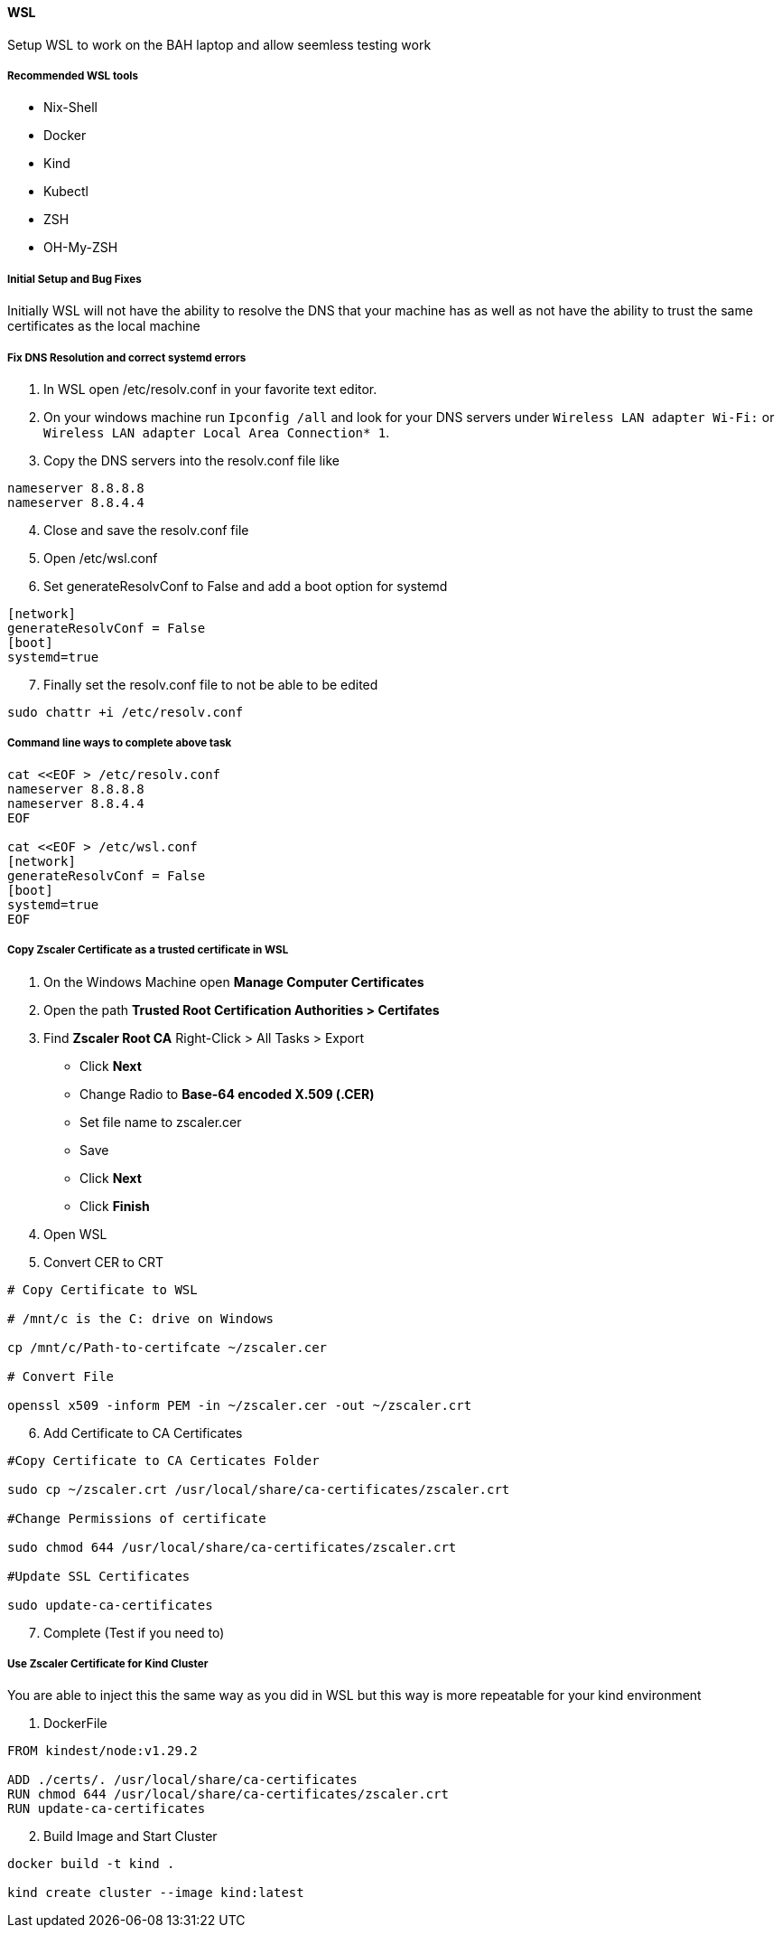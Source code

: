 ==== WSL

Setup WSL to work on the BAH laptop and allow seemless testing work

===== Recommended WSL tools 

* Nix-Shell

* Docker 

* Kind

* Kubectl

* ZSH 

* OH-My-ZSH

===== Initial Setup and Bug Fixes

Initially WSL will not have the ability to resolve the DNS that your machine has as well as not have the ability to trust the same certificates as the local machine

===== Fix DNS Resolution and correct systemd errors

1. In WSL open /etc/resolv.conf in your favorite text editor.

2. On your windows machine run `Ipconfig /all` and look for your DNS servers under `Wireless LAN adapter Wi-Fi:` or `Wireless LAN adapter Local Area Connection* 1`.

3. Copy the DNS servers into the resolv.conf file like

```

nameserver 8.8.8.8
nameserver 8.8.4.4

```
[start=4]
. Close and save the resolv.conf file

. Open /etc/wsl.conf

. Set generateResolvConf to False and add a boot option for systemd


```

[network]
generateResolvConf = False
[boot]
systemd=true

```
[start=7]
. Finally set the resolv.conf file to not be able to be edited

```bash 
sudo chattr +i /etc/resolv.conf
```


===== Command line ways to complete above task


```bash

cat <<EOF > /etc/resolv.conf
nameserver 8.8.8.8
nameserver 8.8.4.4
EOF

cat <<EOF > /etc/wsl.conf
[network]
generateResolvConf = False
[boot]
systemd=true
EOF

```

===== Copy Zscaler Certificate as a trusted certificate in WSL

1. On the Windows Machine open **Manage Computer Certificates**

2. Open the path **Trusted Root Certification Authorities > Certifates**

3. Find **Zscaler Root CA** Right-Click > All Tasks > Export
  * Click **Next**
  * Change Radio to **Base-64 encoded X.509 (.CER)**
  * Set file name to zscaler.cer 
    * Save
  * Click **Next**
  * Click **Finish**

4. Open WSL 

5. Convert CER to CRT

  
```bash
# Copy Certificate to WSL

# /mnt/c is the C: drive on Windows

cp /mnt/c/Path-to-certifcate ~/zscaler.cer

# Convert File

openssl x509 -inform PEM -in ~/zscaler.cer -out ~/zscaler.crt

```
[start=6]

. Add Certificate to CA Certificates

```bash

#Copy Certificate to CA Certicates Folder

sudo cp ~/zscaler.crt /usr/local/share/ca-certificates/zscaler.crt

#Change Permissions of certificate

sudo chmod 644 /usr/local/share/ca-certificates/zscaler.crt

#Update SSL Certificates

sudo update-ca-certificates

```
[start=7]
. Complete (Test if you need to)


===== Use Zscaler Certificate for Kind Cluster

You are able to inject this the same way as you did in WSL but this way is more repeatable for your kind environment

1. DockerFile

```dockerfile

FROM kindest/node:v1.29.2

ADD ./certs/. /usr/local/share/ca-certificates
RUN chmod 644 /usr/local/share/ca-certificates/zscaler.crt
RUN update-ca-certificates

```

[start=2]
. Build Image and Start Cluster

```bash

docker build -t kind .

kind create cluster --image kind:latest

```

